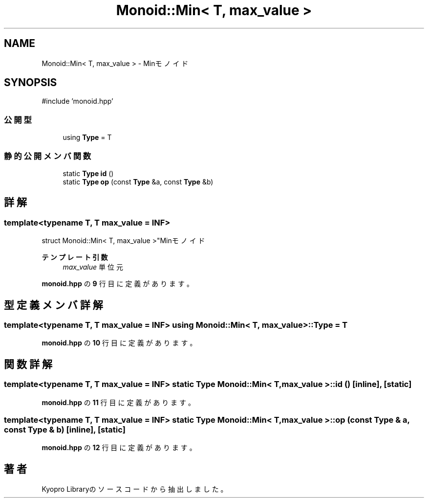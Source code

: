 .TH "Monoid::Min< T, max_value >" 3 "Kyopro Library" \" -*- nroff -*-
.ad l
.nh
.SH NAME
Monoid::Min< T, max_value > \- Minモノイド  

.SH SYNOPSIS
.br
.PP
.PP
\fR#include 'monoid\&.hpp'\fP
.SS "公開型"

.in +1c
.ti -1c
.RI "using \fBType\fP = T"
.br
.in -1c
.SS "静的公開メンバ関数"

.in +1c
.ti -1c
.RI "static \fBType\fP \fBid\fP ()"
.br
.ti -1c
.RI "static \fBType\fP \fBop\fP (const \fBType\fP &a, const \fBType\fP &b)"
.br
.in -1c
.SH "詳解"
.PP 

.SS "template<typename T, T max_value = INF>
.br
struct Monoid::Min< T, max_value >"Minモノイド 


.PP
\fBテンプレート引数\fP
.RS 4
\fImax_value\fP 単位元 
.RE
.PP

.PP
 \fBmonoid\&.hpp\fP の \fB9\fP 行目に定義があります。
.SH "型定義メンバ詳解"
.PP 
.SS "template<typename T, T max_value = INF> using \fBMonoid::Min\fP< T, max_value >::Type = T"

.PP
 \fBmonoid\&.hpp\fP の \fB10\fP 行目に定義があります。
.SH "関数詳解"
.PP 
.SS "template<typename T, T max_value = INF> static \fBType\fP \fBMonoid::Min\fP< T, max_value >::id ()\fR [inline]\fP, \fR [static]\fP"

.PP
 \fBmonoid\&.hpp\fP の \fB11\fP 行目に定義があります。
.SS "template<typename T, T max_value = INF> static \fBType\fP \fBMonoid::Min\fP< T, max_value >::op (const \fBType\fP & a, const \fBType\fP & b)\fR [inline]\fP, \fR [static]\fP"

.PP
 \fBmonoid\&.hpp\fP の \fB12\fP 行目に定義があります。

.SH "著者"
.PP 
 Kyopro Libraryのソースコードから抽出しました。
